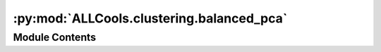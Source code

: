 :py:mod:`ALLCools.clustering.balanced_pca`
==========================================

.. py:module:: ALLCools.clustering.balanced_pca


Module Contents
---------------

.. py:function:: log_scale(adata, method='standard', with_mean=False, with_std=True, max_value=10, scaler=None)

   Perform log transform and then scale the cell-by-feature matrix

   :param adata: adata with normalized, unscaled cell-by-feature matrix
   :param method: the type of scaler to use:
                  'standard' for :class:`sklearn.preprocessing.StandardScaler`;
                  'robust' for :class:`sklearn.preprocessing.RobustScaler`.
   :param with_mean: Whether scale with mean center
   :param with_std: Whether scale the std
   :param max_value: Whether clip large values after scale
   :param scaler: A fitted sklearn scaler, if provided, will only use it to transform the adata.

   :returns:
   :rtype: adata.X is scaled in place, the fitted scaler object will be return if the `scaler` parameter is None.


.. py:function:: significant_pc_test(adata: anndata.AnnData, p_cutoff=0.1, update=True, obsm='X_pca', downsample=50000)

   Perform two-sample Kolmogorov-Smirnov test for goodness of fit on two adjacent PCs,
   select top PCs based on the `p_cutoff`. Top PCs have significantly different distributions, while
   later PCs only capturing random noise will have larger p-values. An idea from :cite:p:`Zeisel2018`.

   :param adata: adata with PC matrix calculated and stored in adata.obsm
   :param p_cutoff: the p-value cutoff to select top PCs
   :param update: Whether modify adata.obsm and only keep significant PCs
   :param obsm: name of the PC matrix in adata.obsm
   :param downsample: If the dataset is too large, downsample the cells before testing.

   :returns: number of PCs selected
   :rtype: n_components


.. py:function:: balanced_pca(adata: anndata.AnnData, groups: str = 'pre_clusters', max_cell_prop=0.1, n_comps=200, scale=False)

   Given a categorical variable (e.g., a pre-clustering label), perform balanced PCA by downsample
   cells in the large categories to make the overall population more balanced, so the PCs are expected
   to represent more variance among small categories.

   :param adata: adata after preprocessing and feature selection steps
   :param groups: the name of the categorical variable in adata.obsm
   :param max_cell_prop: any single category with cells > `n_cell * max_cell_prop` will be downsampled to this number.
   :param n_comps: Number of components in PCA
   :param scale: whether to scale the input matrix before PCA

   :returns:
   :rtype: adata with PC information stored in obsm, varm and uns like the :func:`scanpy.tl.pca` do.


.. py:function:: get_pc_centers(adata: anndata.AnnData, group: str, outlier_label=None, obsm='X_pca')

   :param adata:
   :param group:
   :param outlier_label:
   :param obsm:


.. py:class:: ReproduciblePCA(scaler, mc_type, adata=None, pca_obj=None, pc_loading=None, var_names=None, max_value=10)

   .. py:method:: mcds_to_adata(self, mcds)


   .. py:method:: scale(self, adata)


   .. py:method:: pc_transform(self, adata)


   .. py:method:: mcds_to_adata_with_pc(self, mcds)


   .. py:method:: dump(self, path)



